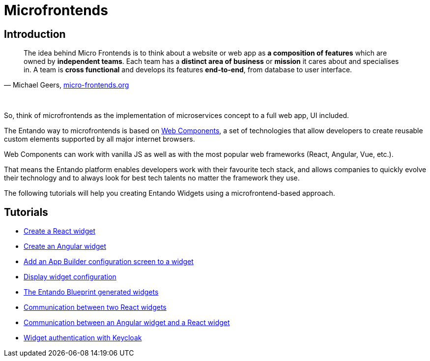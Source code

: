 = Microfrontends

== Introduction

[quote, 'Michael Geers, https://micro-frontends.org/[micro-frontends.org]']
____
The idea behind Micro Frontends is to think about a website or web app as *a composition of features* which are owned by *independent teams*. Each team has a *distinct area of business* or *mission* it cares about and specialises in. A team is *cross functional* and develops its features *end-to-end*, from database to user interface.
____

{nbsp} +

So, think of microfrontends as the implementation of microservices concept to a full web app, UI included.

The Entando way to microfrontends is based on https://developer.mozilla.org/en-US/docs/Web/Web_Components[Web Components], a set of technologies that allow developers to create reusable custom elements supported by all major internet browsers.

Web Components can work with vanilla JS as well as with the most popular web frameworks (React, Angular, Vue, etc.).

That means the Entando platform enables developers work with their favourite tech stack, and allows companies to quickly evolve their technology and to always look for best tech talents no matter the framework they use.

The following tutorials will help you creating Entando Widgets using a microfrontend-based approach.

== Tutorials

* link:create-react-microfrontend-widget.adoc[Create a React widget]
* link:create-angular-microfrontend-widget.adoc[Create an Angular widget]
--
* link:create-config-screen-for-appbuilder-widget[Add an App Builder configuration screen to a widget]
* link:display-widget-config-data[Display widget configuration]
--
* link:generated-widgets[The Entando Blueprint generated widgets]
--
* link:widget-communication[Communication between two React widgets]
* link:mixed-widget-communication[Communication between an Angular widget and a React widget]
--
* link:authentication.adoc[Widget authentication with Keycloak]
